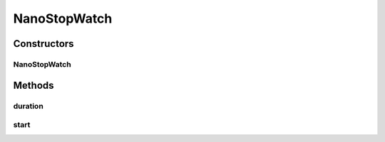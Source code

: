 NanoStopWatch
=============

.. java:package:: org.motechproject.commons.api
   :noindex:

.. java:type:: public class NanoStopWatch

Constructors
------------
NanoStopWatch
^^^^^^^^^^^^^

.. java:constructor:: public NanoStopWatch()
   :outertype: NanoStopWatch

Methods
-------
duration
^^^^^^^^

.. java:method:: public long duration()
   :outertype: NanoStopWatch

start
^^^^^

.. java:method:: public NanoStopWatch start()
   :outertype: NanoStopWatch

